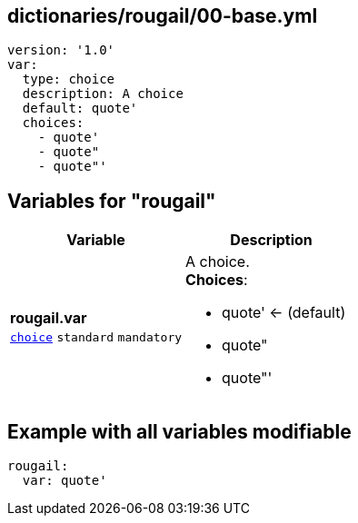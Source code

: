== dictionaries/rougail/00-base.yml

[,yaml]
----
version: '1.0'
var:
  type: choice
  description: A choice
  default: quote'
  choices:
    - quote'
    - quote"
    - quote"'
----
== Variables for "rougail"

[cols="108a,108a",options="header"]
|====
| Variable                                                                                                   | Description                                                                                                
| 
**rougail.var** +
`https://rougail.readthedocs.io/en/latest/variable.html#variables-types[choice]` `standard` `mandatory`                                                                                                            | 
A choice. +
**Choices**: 

* quote' ← (default)
* quote"
* quote"'                                                                                                            
|====


== Example with all variables modifiable

[,yaml]
----
rougail:
  var: quote'
----
